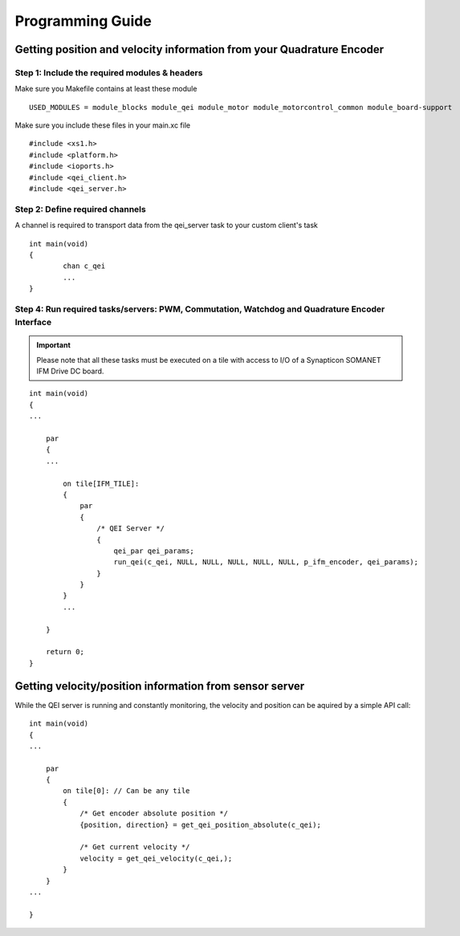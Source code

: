 .. _qei_programming_label:

Programming Guide
=================

Getting position and velocity information from your Quadrature Encoder
----------------------------------------------------------------------

Step 1: Include the required modules & headers
^^^^^^^^^^^^^^^^^^^^^^^^^^^^^^^^^^^^^^^^^^^^^^
Make sure you Makefile contains at least these module

::

    USED_MODULES = module_blocks module_qei module_motor module_motorcontrol_common module_board-support

Make sure you include these files in your main.xc file

::

    #include <xs1.h>
    #include <platform.h>
    #include <ioports.h>
    #include <qei_client.h>
    #include <qei_server.h>


Step 2: Define required channels
^^^^^^^^^^^^^^^^^^^^^^^^^^^^^^^^
A channel is required to transport data from the qei_server task to your custom client's task

::

	int main(void)
	{
		chan c_qei
		...
	}


Step 4: Run required tasks/servers: PWM, Commutation, Watchdog and Quadrature Encoder Interface
^^^^^^^^^^^^^^^^^^^^^^^^^^^^^^^^^^^^^^^^^^^^^^^^^^^^^^^^^^^^^^^^^^^^^^^^^^^^^^^^^^^^^^^^^^^^^^^

.. important:: Please note that all these tasks must be executed on a tile with access to I/O of a Synapticon SOMANET IFM Drive DC board. 

::

    int main(void)
    {
    ...

        par
        {
        ...

            on tile[IFM_TILE]:
            {
                par
                {
                    /* QEI Server */
                    {
                        qei_par qei_params;
                        run_qei(c_qei, NULL, NULL, NULL, NULL, NULL, p_ifm_encoder, qei_params);
                    }
                }
            }
            ...

        }

        return 0;
    }


Getting velocity/position information from sensor server
--------------------------------------------------------
While the QEI server is running and constantly monitoring, the velocity and position can be aquired by a simple API call:

::

    int main(void)
    {
    ...

        par
        {
            on tile[0]: // Can be any tile
            {
                /* Get encoder absolute position */
                {position, direction} = get_qei_position_absolute(c_qei);

                /* Get current velocity */
                velocity = get_qei_velocity(c_qei,);
            }
        }
    ...

    }
